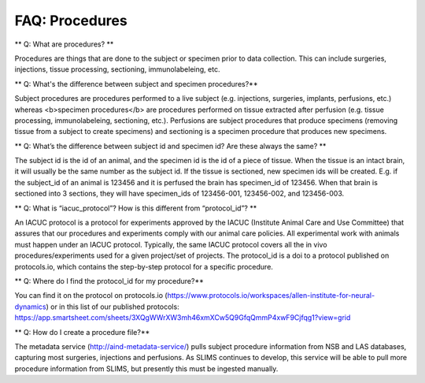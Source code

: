 FAQ: Procedures
===============

** Q: What are procedures? **

Procedures are things that are done to the subject or specimen prior to data collection. This can include surgeries, 
injections, tissue processing, sectioning, immunolabeleing, etc.

** Q: What's the difference between subject and specimen procedures?**

Subject procedures are procedures performed to a live subject (e.g. injections, surgeries, implants, perfusions, etc.) 
whereas <b>specimen procedures</b> are procedures performed on tissue extracted after perfusion (e.g. tissue processing, 
immunolabeleing, sectioning, etc.). Perfusions are subject procedures that produce specimens (removing tissue from a 
subject to create specimens) and sectioning is a specimen procedure that produces new specimens.

** Q: What’s the difference between subject id and specimen id? Are these always the same? **

The subject id is the id of an animal, and the specimen id is the id of a piece of tissue. When the tissue is an intact 
brain, it will usually be the same number as the subject id. If the tissue is sectioned, new specimen ids will be 
created. E.g. if the subject_id of an animal is 123456 and it is perfused the brain has specimen_id of 123456. When 
that brain is sectioned into 3 sections, they will have specimen_ids of 123456-001, 123456-002, and 123456-003.

** Q: What is “iacuc_protocol”? How is this different from “protocol_id”? **

An IACUC protocol is a protocol for experiments approved by the IACUC (Institute Animal Care and Use Committee) that 
assures that our procedures and experiments comply with our animal care policies. All experimental work with animals 
must happen under an IACUC protocol. Typically, the same IACUC protocol covers all the in vivo procedures/experiments 
used for a given project/set of projects. The protocol_id is a doi to a protocol published on protocols.io, which 
contains the step-by-step protocol for a specific procedure.

** Q: Where do I find the protocol_id for my procedure?**

You can find it on the protocol on protocols.io (https://www.protocols.io/workspaces/allen-institute-for-neural-dynamics) 
or in this list of our published protocols: https://app.smartsheet.com/sheets/3XQgWWrXW3mh46xmXCw5Q9GfqQmmP4xwF9Cjfqg1?view=grid

** Q: How do I create a procedure file?**

The metadata service (http://aind-metadata-service/) pulls subject procedure information from NSB and LAS databases, 
capturing most surgeries, injections and perfusions. As SLIMS continues to develop, this service will be able to pull 
more procedure information from SLIMS, but presently this must be ingested manually.
